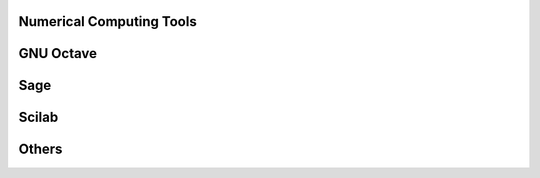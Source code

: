 Numerical Computing Tools
-------------------------

GNU Octave
----------

Sage
----

Scilab
------

Others
------


